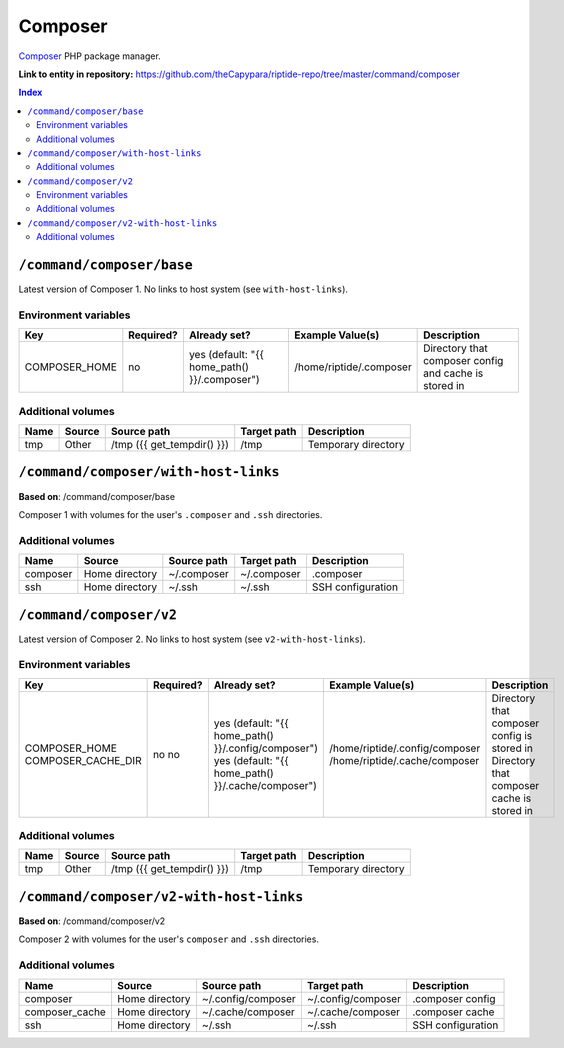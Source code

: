 .. AUTO-GENERATED, SEE README_CONTRIBUTORS. DO NOT EDIT.

Composer
========

Composer_ PHP package manager.

.. _Composer: https://getcomposer.org/

**Link to entity in repository:** `<https://github.com/theCapypara/riptide-repo/tree/master/command/composer>`_

..  contents:: Index
    :depth: 2

``/command/composer/base``
--------------------------

Latest version of Composer 1. No links to host system (see ``with-host-links``).


Environment variables
~~~~~~~~~~~~~~~~~~~~~

+----------------+-----------+---------------------------------------------------+-------------------------+-------------------------------------------------------+
| Key            | Required? | Already set?                                      | Example Value(s)        | Description                                           |
+================+===========+===================================================+=========================+=======================================================+
| COMPOSER_HOME  | no        | yes (default: "{{ home_path() }}/.composer")      | /home/riptide/.composer | Directory that composer config and cache is stored in |
+----------------+-----------+---------------------------------------------------+-------------------------+-------------------------------------------------------+

Additional volumes
~~~~~~~~~~~~~~~~~~

+-----------------------+-----------------------------+---------------------------------------------+-------------+--------------------------------+
| Name                  | Source                      | Source path                                 | Target path | Description                    |
+=======================+=============================+=============================================+=============+================================+
| tmp                   | Other                       | /tmp ({{ get_tempdir() }})                  | /tmp        | Temporary directory            |
+-----------------------+-----------------------------+---------------------------------------------+-------------+--------------------------------+

``/command/composer/with-host-links``
-------------------------------------

**Based on**: /command/composer/base

Composer 1 with volumes for the user's ``.composer`` and ``.ssh`` directories.

Additional volumes
~~~~~~~~~~~~~~~~~~

+-----------------------+-----------------------------+---------------------------------------------+-------------+----------------------+
| Name                  | Source                      | Source path                                 | Target path | Description          |
+=======================+=============================+=============================================+=============+======================+
| composer              | Home directory              | ~/.composer                                 | ~/.composer | .composer            |
+-----------------------+-----------------------------+---------------------------------------------+-------------+----------------------+
| ssh                   | Home directory              | ~/.ssh                                      | ~/.ssh      | SSH configuration    |
+-----------------------+-----------------------------+---------------------------------------------+-------------+----------------------+

``/command/composer/v2``
------------------------

Latest version of Composer 2. No links to host system (see ``v2-with-host-links``).


Environment variables
~~~~~~~~~~~~~~~~~~~~~

+--------------------+-----------+-----------------------------------------------------+--------------------------------+---------------------------------------------+
| Key                | Required? | Already set?                                        | Example Value(s)               | Description                                 |
+====================+===========+=====================================================+================================+=============================================+
| COMPOSER_HOME      | no        | yes (default: "{{ home_path() }}/.config/composer") | /home/riptide/.config/composer | Directory that composer config is stored in |
| COMPOSER_CACHE_DIR | no        | yes (default: "{{ home_path() }}/.cache/composer")  | /home/riptide/.cache/composer  | Directory that composer cache is stored in  |
+--------------------+-----------+-----------------------------------------------------+--------------------------------+---------------------------------------------+

Additional volumes
~~~~~~~~~~~~~~~~~~

+-----------------------+-----------------------------+---------------------------------------------+-------------+--------------------------------+
| Name                  | Source                      | Source path                                 | Target path | Description                    |
+=======================+=============================+=============================================+=============+================================+
| tmp                   | Other                       | /tmp ({{ get_tempdir() }})                  | /tmp        | Temporary directory            |
+-----------------------+-----------------------------+---------------------------------------------+-------------+--------------------------------+

``/command/composer/v2-with-host-links``
----------------------------------------

**Based on**: /command/composer/v2

Composer 2 with volumes for the user's ``composer`` and ``.ssh`` directories.

Additional volumes
~~~~~~~~~~~~~~~~~~

+----------------+----------------+--------------------+--------------------+----------------------+
| Name           | Source         | Source path        | Target path        | Description          |
+================+================+====================+====================+======================+
| composer       | Home directory | ~/.config/composer | ~/.config/composer | .composer config     |
+----------------+----------------+--------------------+--------------------+----------------------+
| composer_cache | Home directory | ~/.cache/composer  | ~/.cache/composer  | .composer cache      |
+----------------+----------------+--------------------+--------------------+----------------------+
| ssh            | Home directory | ~/.ssh             | ~/.ssh             | SSH configuration    |
+----------------+----------------+--------------------+--------------------+----------------------+
